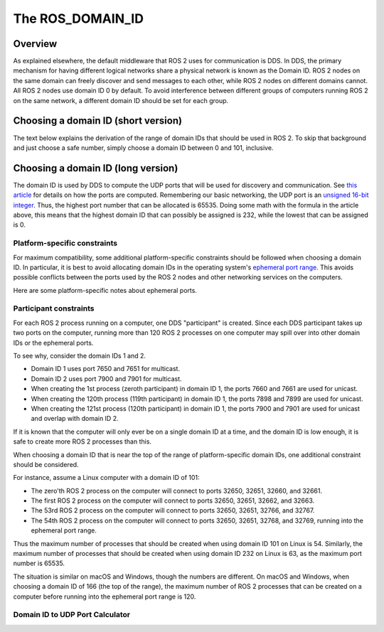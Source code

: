 
The ROS_DOMAIN_ID
=================

Overview
--------

As explained elsewhere, the default middleware that ROS 2 uses for communication is DDS.
In DDS, the primary mechanism for having different logical networks share a physical network is known as the Domain ID.
ROS 2 nodes on the same domain can freely discover and send messages to each other, while ROS 2 nodes on different domains cannot.
All ROS 2 nodes use domain ID 0 by default.
To avoid interference between different groups of computers running ROS 2 on the same network, a different domain ID should be set for each group.

Choosing a domain ID (short version)
------------------------------------

The text below explains the derivation of the range of domain IDs that should be used in ROS 2.
To skip that background and just choose a safe number, simply choose a domain ID between 0 and 101, inclusive.


Choosing a domain ID (long version)
-----------------------------------

The domain ID is used by DDS to compute the UDP ports that will be used for discovery and communication.
See `this article <https://community.rti.com/content/forum-topic/statically-configure-firewall-let-omg-dds-traffic-through>`__ for details on how the ports are computed.
Remembering our basic networking, the UDP port is an `unsigned 16-bit integer <https://en.wikipedia.org/wiki/User_Datagram_Protocol#Ports>`__.
Thus, the highest port number that can be allocated is 65535.
Doing some math with the formula in the article above, this means that the highest domain ID that can possibly be assigned is 232, while the lowest that can be assigned is 0.

Platform-specific constraints
^^^^^^^^^^^^^^^^^^^^^^^^^^^^^

For maximum compatibility, some additional platform-specific constraints should be followed when choosing a domain ID.
In particular, it is best to avoid allocating domain IDs in the operating system's `ephemeral port range <https://en.wikipedia.org/wiki/Ephemeral_port>`__.
This avoids possible conflicts between the ports used by the ROS 2 nodes and other networking services on the computers.

Here are some platform-specific notes about ephemeral ports.

.. tabs::

   .. group-tab:: Linux

     By default, the Linux kernel uses ports 32768-60999 for ephemeral ports.
     This means that domain IDs 0-101 and 215-232 can be safely used without colliding with ephemeral ports.
     The ephemeral port range is configurable in Linux by setting custom values in ``/proc/sys/net/ipv4/ip_local_port_range``.
     If a custom ephemeral port range is used, the above numbers may have to be adjusted accordingly.

   .. group-tab:: macOS

     By default, the ephemeral port range on macOS is 49152-65535.
     This means that domain IDs 0-166 can be safely used without colliding with ephemeral ports.
     The ephemeral port range is configurable in macOS by setting custom sysctl values for ``net.inet.ip.portrange.first`` and ``net.inet.ip.portrange.last``.
     If a custom ephemeral port range is used, the above numbers may have to be adjusted accordingly.

   .. group-tab:: Windows

     By default, the ephemeral port range on Windows is 49152-65535.
     This means that domain IDs 0-166 can be safely used without colliding with ephemeral ports.
     The ephemeral port range is configurable in Windows by `using netsh <https://docs.microsoft.com/en-us/troubleshoot/windows-server/networking/default-dynamic-port-range-tcpip-chang>`__.
     If a custom ephemeral port range is used, the above numbers may have to be adjusted accordingly.

Participant constraints
^^^^^^^^^^^^^^^^^^^^^^^

For each ROS 2 process running on a computer, one DDS "participant" is created.
Since each DDS participant takes up two ports on the computer, running more than 120 ROS 2 processes on one computer may spill over into other domain IDs or the ephemeral ports.

To see why, consider the domain IDs 1 and 2.

- Domain ID 1 uses port 7650 and 7651 for multicast.
- Domain ID 2 uses port 7900 and 7901 for multicast.
- When creating the 1st process (zeroth participant) in domain ID 1, the ports 7660 and 7661 are used for unicast.
- When creating the 120th process (119th participant) in domain ID 1, the ports 7898 and 7899 are used for unicast.
- When creating the 121st process (120th participant) in domain ID 1, the ports 7900 and 7901 are used for unicast and overlap with domain ID 2.

If it is known that the computer will only ever be on a single domain ID at a time, and the domain ID is low enough, it is safe to create more ROS 2 processes than this.

When choosing a domain ID that is near the top of the range of platform-specific domain IDs, one additional constraint should be considered.

For instance, assume a Linux computer with a domain ID of 101:

- The zero'th ROS 2 process on the computer will connect to ports 32650, 32651, 32660, and 32661.
- The first ROS 2 process on the computer will connect to ports 32650, 32651, 32662, and 32663.
- The 53rd ROS 2 process on the computer will connect to ports 32650, 32651, 32766, and 32767.
- The 54th ROS 2 process on the computer will connect to ports 32650, 32651, 32768, and 32769, running into the ephemeral port range.

Thus the maximum number of processes that should be created when using domain ID 101 on Linux is 54.
Similarly, the maximum number of processes that should be created when using domain ID 232 on Linux is 63, as the maximum port number is 65535.

The situation is similar on macOS and Windows, though the numbers are different.
On macOS and Windows, when choosing a domain ID of 166 (the top of the range), the maximum number of ROS 2 processes that can be created on a computer before running into the ephemeral port range is 120.

Domain ID to UDP Port Calculator
^^^^^^^^^^^^^^^^^^^^^^^^^^^^^^^^

.. raw:: html

    <table>
      <tr>
        <td style="text-align: right; vertical-align: middle;"><label>Domain ID:</label></td>
        <td><input type="number" min="0" max="232" size="3" class="display" value="0" id="domainID" onChange="calculate(this.value)"/></td>
      </tr>
      <tr>
        <td style="text-align: right; vertical-align: middle;"><label>Participant ID:</label></td>
        <td><input type="number" min="0" size="3" class="display" value="0" id="participantID" onChange="calculate(this.value)"/></td>
      </tr>
    </table>
    <hr/>
    <table>
      <tr>
        <td style="text-align: right; vertical-align: middle;"><label>Discovery Multicast Port:</label></td>
        <td><input type="text" size="5" class="discoveryMulticastPort" disabled/></td>
      </tr>
      <tr>
        <td style="text-align: right; vertical-align: middle;"><label>User Multicast Port:</label></td>
        <td><input type="text" size="5" class="userMulticastPort" disabled/></td>
      </tr>
      <tr>
        <td style="text-align: right; vertical-align: middle;"><label>Discovery Unicast Port:</label></td>
        <td><input type="text" size="5" class="discoveryUnicastPort" disabled/></td>
      </tr>
      <tr>
        <td style="text-align: right; vertical-align: middle;"><label>User Unicast Port:</label></td>
        <td><input type="text" size="5" class="userUnicastPort" disabled/></td>
      </tr>
    </table>
    <br/>
    <br/>

    <script type="text/javascript">
      window.addEventListener('load', (event) => {
         calculate(event);
      });
      const discoveryMcastPort = document.querySelector('.discoveryMulticastPort');
      const userMcastPort = document.querySelector('.userMulticastPort');
      const discoveryUnicastPort = document.querySelector('.discoveryUnicastPort');
      const userUnicastPort = document.querySelector('.userUnicastPort');

      const domainID = document.getElementById('domainID');
      const participantID = document.getElementById('participantID');

      // calculate function
      function calculate(event) {
        const d0 = 0;
        const d2 = 1;
        const d1 = 10;
        const d3 = 11;
        const PB = 7400;
        const DG = 250;
        const PG = 2;

        discoveryMcastPort.value = PB + (DG * domainID.value) + d0;
        userMcastPort.value = PB + (DG * domainID.value) + d2;
        discoveryUnicastPort.value = PB + (DG * domainID.value) + d1 + (PG * participantID.value);
        userUnicastPort.value = PB + (DG * domainID.value) + d3 + (PG * participantID.value);
      }
    </script>
